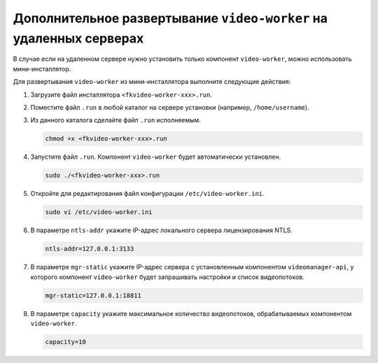 .. _worker-installer:

Дополнительное развертывание ``video-worker`` на удаленных серверах
=======================================================================

В случае если на удаленном сервере нужно установить только компонент ``video-worker``,  можно использовать мини-инсталлятор.

Для развертывания ``video-worker`` из мини-инсталлятора выполните следующие действия:

#. Загрузите файл инсталлятора ``<fkvideo-worker-xxx>.run``.
#. Поместите файл ``.run`` в любой каталог на сервере установки (например, ``/home/username``).
#. Из данного каталога сделайте файл ``.run`` исполняемым.

   .. code::

       chmod +x <fkvideo-worker-xxx>.run

#. Запустите файл ``.run``. Компонент ``video-worker`` будет автоматически установлен.

   .. code::

       sudo ./<fkvideo-worker-xxx>.run

#. Откройте для редактирования файл конфигурации ``/etc/video-worker.ini``.

   .. code::   

      sudo vi /etc/video-worker.ini

#. В параметре ``ntls-addr`` укажите IP-адрес локального сервера лицензирования NTLS.

   .. code::

      ntls-addr=127.0.0.1:3133

#. В параметре ``mgr-static`` укажите IP-адрес сервера с установленным компонентом ``videomanager-api``, у которого компонент ``video-worker`` будет запрашивать настройки и список видеопотоков.

   .. code::

      mgr-static=127.0.0.1:18811

#. В параметре ``capacity`` укажите максимальное количество видеопотоков, обрабатываемых компонентом ``video-worker``. 

   .. code::

      capacity=10




